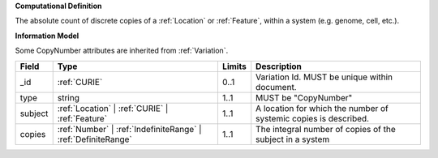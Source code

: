 **Computational Definition**

The absolute count of discrete copies of a :ref:`Location` or :ref:`Feature`, within a system (e.g. genome, cell, etc.).

**Information Model**

Some CopyNumber attributes are inherited from :ref:`Variation`.

.. list-table::
   :class: clean-wrap
   :header-rows: 1
   :align: left
   :widths: auto
   
   *  - Field
      - Type
      - Limits
      - Description
   *  - _id
      - :ref:`CURIE`
      - 0..1
      - Variation Id. MUST be unique within document.
   *  - type
      - string
      - 1..1
      - MUST be "CopyNumber"
   *  - subject
      - :ref:`Location` | :ref:`CURIE` | :ref:`Feature`
      - 1..1
      - A location for which the number of systemic copies is described.
   *  - copies
      - :ref:`Number` | :ref:`IndefiniteRange` | :ref:`DefiniteRange`
      - 1..1
      - The integral number of copies of the subject in a system
